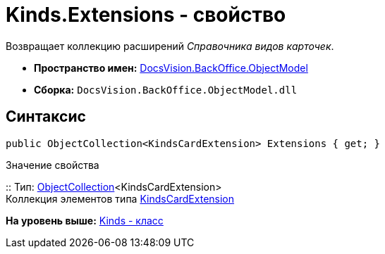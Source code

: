 = Kinds.Extensions - свойство

Возвращает коллекцию расширений [.dfn .term]_Справочника видов карточек_.

* [.keyword]*Пространство имен:* xref:ObjectModel_NS.adoc[DocsVision.BackOffice.ObjectModel]
* [.keyword]*Сборка:* [.ph .filepath]`DocsVision.BackOffice.ObjectModel.dll`

== Синтаксис

[source,pre,codeblock,language-csharp]
----
public ObjectCollection<KindsCardExtension> Extensions { get; }
----

Значение свойства

::
  Тип: xref:../../Platform/ObjectModel/ObjectCollection_CL.adoc[ObjectCollection]<KindsCardExtension>
  +
  Коллекция элементов типа xref:KindsCardExtension_CL.adoc[KindsCardExtension]

*На уровень выше:* xref:../../../../api/DocsVision/BackOffice/ObjectModel/Kinds_CL.adoc[Kinds - класс]
